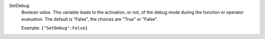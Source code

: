 .. index:: single: SetDebug

SetDebug
  *Boolean value*. This variable leads to the activation, or not, of the debug
  mode during the function or operator evaluation. The default is "False", the
  choices are "True" or "False".

  Example:
  ``{"SetDebug":False}``
